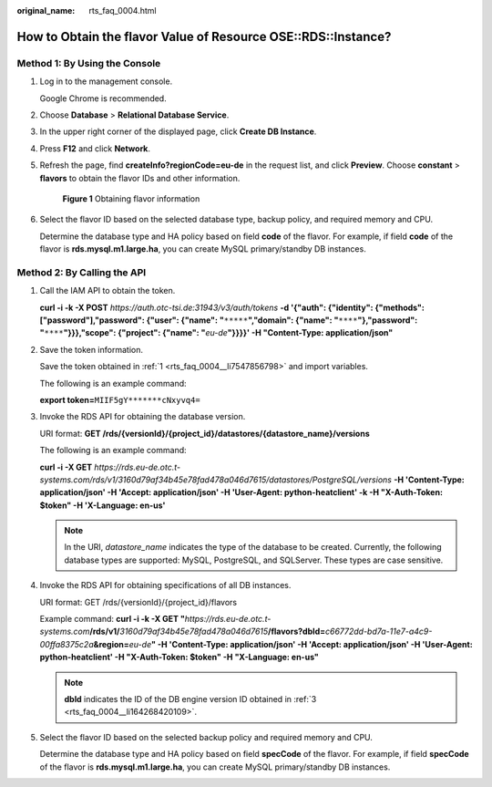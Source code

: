 :original_name: rts_faq_0004.html

.. _rts_faq_0004:

How to Obtain the flavor Value of Resource OSE::RDS::Instance?
==============================================================

Method 1: By Using the Console
------------------------------

#. Log in to the management console.

   Google Chrome is recommended.

#. Choose **Database** > **Relational Database Service**.

#. In the upper right corner of the displayed page, click **Create DB Instance**.

#. Press **F12** and click **Network**.

#. Refresh the page, find **createInfo?regionCode=eu-de** in the request list, and click **Preview**. Choose **constant** > **flavors** to obtain the flavor IDs and other information.


   .. figure:: /_static/images/en-us_image_0128465684.png
      :alt: **Figure 1** Obtaining flavor information

      **Figure 1** Obtaining flavor information

#. Select the flavor ID based on the selected database type, backup policy, and required memory and CPU.

   Determine the database type and HA policy based on field **code** of the flavor. For example, if field **code** of the flavor is **rds.mysql.m1.large.ha**, you can create MySQL primary/standby DB instances.

Method 2: By Calling the API
----------------------------

#. .. _rts_faq_0004__li7547856798:

   Call the IAM API to obtain the token.

   **curl -i -k -X POST** *https://auth.otc-tsi.de:31943/v3/auth/tokens* **-d '{"auth": {"identity": {"methods": ["password"],"password": {"user": {"name": "**\ ``*****``\ **","domain": {"name": "**\ ``****``\ **"},"password": "**\ ``****``\ **"}}},"scope": {"project": {"name": "**\ *eu-de*\ **"}}}}' -H "Content-Type: application/json"**

#. Save the token information.

   Save the token obtained in :ref:`1 <rts_faq_0004__li7547856798>` and import variables.

   The following is an example command:

   **export token=**\ ``MIIF5gY*******cNxyvq4=``

#. .. _rts_faq_0004__li164268420109:

   Invoke the RDS API for obtaining the database version.

   URI format: **GET /rds/{versionId}/{project_id}/datastores/{datastore_name}/versions**

   The following is an example command:

   **curl -i -X GET** *https://rds.eu-de.otc.t-systems.com/rds/v1/3160d79af34b45e78fad478a046d7615/datastores/PostgreSQL/versions* **-H 'Content-Type: application/json' -H 'Accept: application/json' -H 'User-Agent: python-heatclient' -k -H "X-Auth-Token: $token" -H 'X-Language: en-us'**

   .. note::

      In the URI, *datastore_name* indicates the type of the database to be created. Currently, the following database types are supported: MySQL, PostgreSQL, and SQLServer. These types are case sensitive.

#. Invoke the RDS API for obtaining specifications of all DB instances.

   URI format: GET /rds/{versionId}/{project_id}/flavors

   Example command: **curl -i -k -X GET "**\ *https://rds.eu-de.otc.t-systems.com*\ **/rds/v1/**\ *3160d79af34b45e78fad478a046d7615*\ **/flavors?dbId=**\ *c66772dd-bd7a-11e7-a4c9-00ffa8375c2a*\ **&region=**\ *eu-de*\ **" -H 'Content-Type: application/json' -H 'Accept: application/json' -H 'User-Agent: python-heatclient' -H "X-Auth-Token: $token" -H "X-Language: en-us"**

   .. note::

      **dbId** indicates the ID of the DB engine version ID obtained in :ref:`3 <rts_faq_0004__li164268420109>`.

#. Select the flavor ID based on the selected backup policy and required memory and CPU.

   Determine the database type and HA policy based on field **specCode** of the flavor. For example, if field **specCode** of the flavor is **rds.mysql.m1.large.ha**, you can create MySQL primary/standby DB instances.
